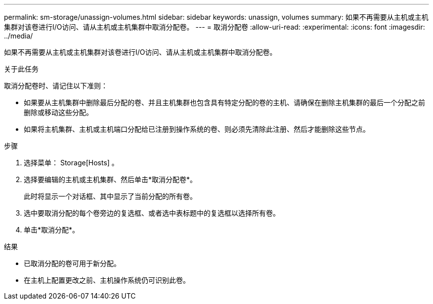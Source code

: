 ---
permalink: sm-storage/unassign-volumes.html 
sidebar: sidebar 
keywords: unassign, volumes 
summary: 如果不再需要从主机或主机集群对该卷进行I/O访问、请从主机或主机集群中取消分配卷。 
---
= 取消分配卷
:allow-uri-read: 
:experimental: 
:icons: font
:imagesdir: ../media/


[role="lead"]
如果不再需要从主机或主机集群对该卷进行I/O访问、请从主机或主机集群中取消分配卷。

.关于此任务
取消分配卷时、请记住以下准则：

* 如果要从主机集群中删除最后分配的卷、并且主机集群也包含具有特定分配的卷的主机、请确保在删除主机集群的最后一个分配之前删除或移动这些分配。
* 如果将主机集群、主机或主机端口分配给已注册到操作系统的卷、则必须先清除此注册、然后才能删除这些节点。


.步骤
. 选择菜单： Storage[Hosts] 。
. 选择要编辑的主机或主机集群、然后单击*取消分配卷*。
+
此时将显示一个对话框、其中显示了当前分配的所有卷。

. 选中要取消分配的每个卷旁边的复选框、或者选中表标题中的复选框以选择所有卷。
. 单击*取消分配*。


.结果
* 已取消分配的卷可用于新分配。
* 在主机上配置更改之前、主机操作系统仍可识别此卷。

